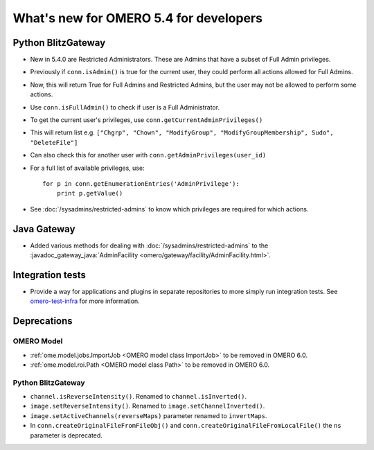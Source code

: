 What's new for OMERO 5.4 for developers
=======================================

Python BlitzGateway
^^^^^^^^^^^^^^^^^^^

- New in 5.4.0 are Restricted Administrators. These are Admins that have a subset of Full Admin privileges.
- Previously if ``conn.isAdmin()`` is true for the current user, they could perform all actions allowed for Full Admins.
- Now, this will return True for Full Admins and Restricted Admins, but the user may not be allowed to perform some actions.
- Use ``conn.isFullAdmin()`` to check if user is a Full Administrator.
- To get the current user's privileges, use ``conn.getCurrentAdminPrivileges()``
- This will return list e.g. ``["Chgrp", "Chown", "ModifyGroup", "ModifyGroupMembership", Sudo", "DeleteFile"]``
- Can also check this for another user with ``conn.getAdminPrivileges(user_id)``
- For a full list of available privileges, use::

    for p in conn.getEnumerationEntries('AdminPrivilege'):
        print p.getValue()

- See :doc:`/sysadmins/restricted-admins` to know which privileges are required for which actions.


Java Gateway
^^^^^^^^^^^^
- Added various methods for dealing with :doc:`/sysadmins/restricted-admins`
  to the :javadoc_gateway_java:`AdminFacility <omero/gateway/facility/AdminFacility.html>`.

Integration tests
^^^^^^^^^^^^^^^^^

- Provide a way for applications and plugins in separate repositories to more
  simply run integration tests. See
  `omero-test-infra <https://github.com/openmicroscopy/omero-test-infra>`_
  for more information.

Deprecations
^^^^^^^^^^^^

OMERO Model
-----------

- :ref:`ome.model.jobs.ImportJob <OMERO model class ImportJob>`
  to be removed in OMERO 6.0.
- :ref:`ome.model.roi.Path <OMERO model class Path>`
  to be removed in OMERO 6.0.


Python BlitzGateway
-------------------

- ``channel.isReverseIntensity()``. Renamed to ``channel.isInverted()``.
- ``image.setReverseIntensity()``. Renamed to ``image.setChannelInverted()``.
- ``image.setActiveChannels(reverseMaps)`` parameter renamed to ``invertMaps``.
- In ``conn.createOriginalFileFromFileObj()`` and ``conn.createOriginalFileFromLocalFile()`` the ``ns`` parameter is deprecated.
